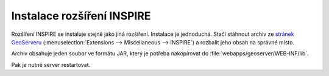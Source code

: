.. index::
   single: Instalace rozšíření INSPIRE

.. _instalacei:

Instalace rozšíření INSPIRE
---------------------------

Rozšíření INSPIRE se instaluje stejně jako jiná rozšíření. Instalace
je jednoduchá. Stačí stáhnout archiv ze `stránek GeoServeru
<http://geoserver.org/release/maintain/>`__
(:menuselection:`Extensions --> Miscellaneous --> INSPIRE`) a rozbalit
jeho obsah na správné místo.

Archiv obsahuje jeden soubor ve formátu JAR, který je potřeba
nakopírovat do :file:`webapps/geoserver/WEB-INF/lib`.

Pak je nutné server restartovat.
